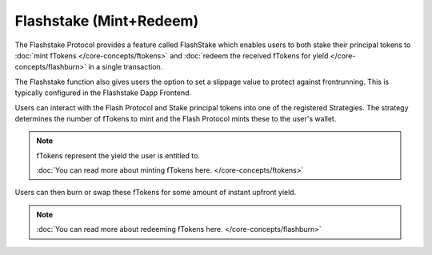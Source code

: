Flashstake (Mint+Redeem)
===============

The Flashstake Protocol provides a feature called FlashStake which enables users to both stake their
principal tokens to :doc:`mint fTokens </core-concepts/ftokens>` and
:doc:`redeem the received fTokens for yield </core-concepts/flashburn>` in a single transaction.

The Flashstake function also gives users the option to set a slippage value to protect against frontrunning. This is
typically configured in the Flashstake Dapp Frontend.

Users can interact with the Flash Protocol and Stake principal tokens into one of the registered Strategies. The
strategy determines the number of fTokens to mint and the Flash Protocol mints these to the user's wallet.

.. note::
    fTokens represent the yield the user is entitled to.

    :doc:`You can read more about minting fTokens here. </core-concepts/ftokens>`

Users can then burn or swap these fTokens for some amount of instant upfront yield.

.. note::
    :doc:`You can read more about redeeming fTokens here. </core-concepts/flashburn>`
